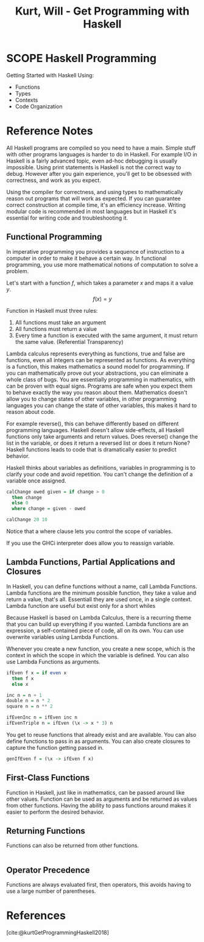 :PROPERTIES:
:ID:       4C466A32-1D62-4F3D-9315-1548B7181C1F
:ROAM_REFS: @kurtGetProgrammingHaskell2018
:END:
#+TITLE: Kurt, Will - Get Programming with Haskell

* SCOPE Haskell Programming
:PROPERTIES:
:DRAFT:    TRUE
:END:

Getting Started with Haskell Using:
- Functions
- Types
- Contexts
- Code Organization




* Reference Notes
All Haskell programs are compiled so you need to have a main. Simple stuff with other programs languages is harder to do in Haskell. For example I/O in Haskell is a fairly advanced topic, even ad-hoc debugging is usually impossible. Using print statements is Haskell is not the correct way to debug. However after you gain experience, you'll get to be obsessed with correctness, and work as you expect.

Using the compiler for correctness, and using types to mathematically reason out programs that will work as expected. If you can guarantee correct construction at compile time, it's an efficiency increase. Writing modular code is recommended in most languages but in Haskell it's essential for writing code and troubleshooting it.

** Functional Programming
In imperative programming you provides a sequence of instruction to a computer in order to make it behave a certain way. In functional programming, you use more mathematical notions of computation to solve a problem.

Let's start with a function $f$, which takes a parameter $x$ and maps it a value $y$. $$ f(x) = y $$ 

Function in Haskell must three rules:
1. All functions must take an argument
2. All functions must return a value
3. Every time a function is executed with the same argument, it must return the same value. (Referential Transparency)

Lambda calculus represents everything as functions, true and false are functions, even all integers can be represented as functions. As everything is a function, this makes mathematics a sound model for programming. If you can mathematically prove out your abstractions, you can eliminate a whole class of bugs. You are essentially programming in mathematics, with can be proven with equal signs. Programs are safe when you expect them to behave exactly the way you reason about them. Mathematics doesn't allow you to change states of other variables, in other programming languages you can change the state of other variables, this makes it hard to reason about code.

For example reverse(), this can behave differently based on different programming languages. Haskell doesn't allow side-effects, all Haskell functions only take arguments and return values. Does reverse() change the list in the variable, or does it return a reversed list or does it return None? Haskell functions leads to code that is dramatically easier to predict behavior.

Haskell thinks about variables as definitions, variables in programming is to clarify your code and avoid repetition. You can't change the definition of a variable once assigned.

#+begin_src haskell
  calChange owed given = if change > 0
    then change
    else 0
    where change = given - owed

  calChange 20 10
#+end_src

#+RESULTS:

Notice that a where clause lets you control the scope of variables.

If you use the GHCi interpreter does allow you to reassign variable.

** Lambda Functions, Partial Applications and Closures
In Haskell, you can define functions without a name, call Lambda Functions. Lambda functions are the minimum possible function, they take a value and return a value, that's all. Essentiall they are used once, in a single context. Lambda function are useful but exist only for a short whiles

Because Haskell is based on Lambda Calculus, there is a recurring theme that you can build up everything if you wanted. Lambda functions are an expression, a self-contained piece of code, all on its own. You can use overwrite variables using Lambda Functions.

Whenever you create a new function, you create a new scope, which is the context in which the scope in which the variable is defined. You can also use Lambda Functions as arguments.

#+begin_src haskell
  ifEven f x = if even x
    then f x
    else x

  inc n = n + 1
  double n = n * 2
  square n = n ** 2

  ifEvenInc n = ifEven inc n
  ifEvenTriple n = ifEven (\x -> x * 3) n 
#+end_src

#+RESULTS:

You get to reuse functions that already exist and are available. You can also define functions to pass in as arguments. You can also create closures to capture the function getting passed in.

#+begin_src haskell
  genIfEven f = (\x -> ifEven f x)
#+end_src


** First-Class Functions
Function in Haskell, just like in mathematics, can be passed around like other values. Function can be used as arguments and be returned as values from other functions. Having the ability to pass functions around makes it easier to perform the desired behavior.
** Returning Functions
Functions can also be returned from other functions.
#+begin_src haskell

#+end_src

** Operator Precedence
Functions are always evaluated first, then operators, this avoids having to use a large number of parentheses. 

* 

* References
[cite:@kurtGetProgrammingHaskell2018]
